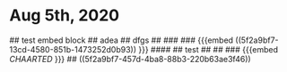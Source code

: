 * Aug 5th, 2020
# Aug 5th, 2020
## test embed block
## adea
## dfgs
##
### 
### {{{embed ((5f2a9bf7-13cd-4580-851b-1473252d0b93)) }}}
#### 
## test
##
## 
### {{{embed [[CHAARTED]] }}} 
## ((5f2a9bf7-457d-4ba8-88b3-220b63ae3f46)) 
